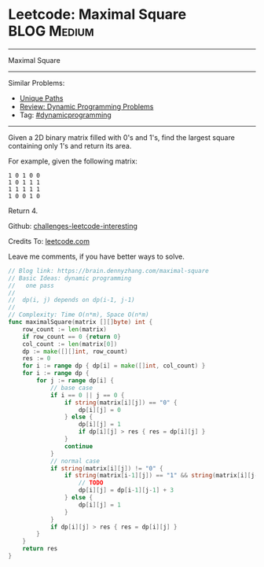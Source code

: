 * Leetcode: Maximal Square                                              :BLOG:Medium:
#+STARTUP: showeverything
#+OPTIONS: toc:nil \n:t ^:nil creator:nil d:nil
:PROPERTIES:
:type:     misc
:END:
---------------------------------------------------------------------
Maximal Square
---------------------------------------------------------------------
Similar Problems:
- [[https://brain.dennyzhang.com/unique-paths][Unique Paths]]
- [[https://brain.dennyzhang.com/review-dynamicprogramming][Review: Dynamic Programming Problems]]
- Tag: [[https://brain.dennyzhang.com/tag/dynamicprogramming][#dynamicprogramming]]
---------------------------------------------------------------------
Given a 2D binary matrix filled with 0's and 1's, find the largest square containing only 1's and return its area.

For example, given the following matrix:
#+BEGIN_EXAMPLE
1 0 1 0 0
1 0 1 1 1
1 1 1 1 1
1 0 0 1 0
#+END_EXAMPLE
Return 4.

Github: [[url-external:https://github.com/DennyZhang/challenges-leetcode-interesting/tree/master/maximal-square][challenges-leetcode-interesting]]

Credits To: [[url-external:https://leetcode.com/problems/maximal-square/description/][leetcode.com]]

Leave me comments, if you have better ways to solve.

#+BEGIN_SRC go
// Blog link: https://brain.dennyzhang.com/maximal-square
// Basic Ideas: dynamic programming
//   one pass
//
//  dp(i, j) depends on dp(i-1, j-1)
//
// Complexity: Time O(n*m), Space O(n*m)
func maximalSquare(matrix [][]byte) int {
    row_count := len(matrix)
    if row_count == 0 {return 0}
    col_count := len(matrix[0])
    dp := make([][]int, row_count)
    res := 0
    for i := range dp { dp[i] = make([]int, col_count) }
    for i := range dp {
        for j := range dp[i] {
            // base case
            if i == 0 || j == 0 {
                if string(matrix[i][j]) == "0" {
                    dp[i][j] = 0
                } else {
                    dp[i][j] = 1
                    if dp[i][j] > res { res = dp[i][j] }
                }
                continue
            }
            // normal case
            if string(matrix[i][j]) != "0" {
                if string(matrix[i-1][j]) == "1" && string(matrix[i][j-1]) == "1" {
                    // TODO
                    dp[i][j] = dp[i-1][j-1] + 3
                } else {
                    dp[i][j] = 1
                }
            }
            if dp[i][j] > res { res = dp[i][j] }
        }
    }
    return res
}
#+END_SRC
